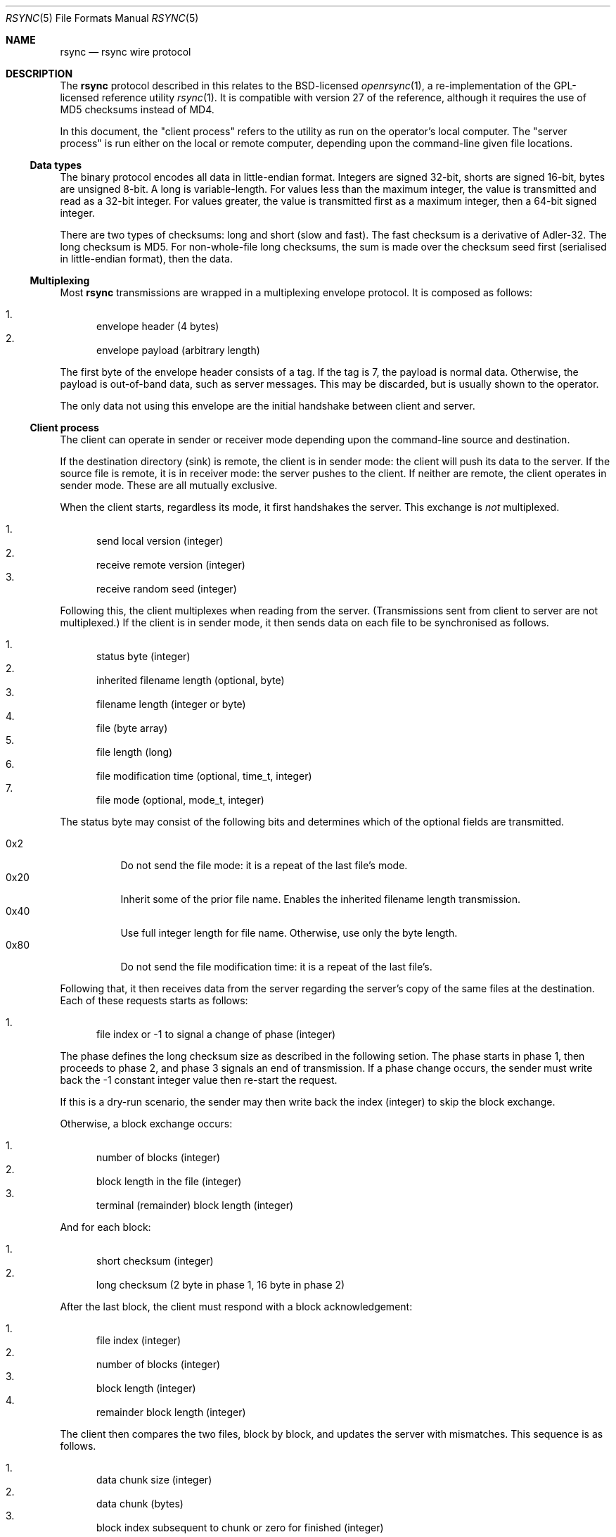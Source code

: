.\"	$OpenBSD$
.\"
.\" Copyright (c) 2019 Kristaps Dzonsons <kristaps@bsd.lv>
.\"
.\" Permission to use, copy, modify, and distribute this software for any
.\" purpose with or without fee is hereby granted, provided that the above
.\" copyright notice and this permission notice appear in all copies.
.\"
.\" THE SOFTWARE IS PROVIDED "AS IS" AND THE AUTHOR DISCLAIMS ALL WARRANTIES
.\" WITH REGARD TO THIS SOFTWARE INCLUDING ALL IMPLIED WARRANTIES OF
.\" MERCHANTABILITY AND FITNESS. IN NO EVENT SHALL THE AUTHOR BE LIABLE FOR
.\" ANY SPECIAL, DIRECT, INDIRECT, OR CONSEQUENTIAL DAMAGES OR ANY DAMAGES
.\" WHATSOEVER RESULTING FROM LOSS OF USE, DATA OR PROFITS, WHETHER IN AN
.\" ACTION OF CONTRACT, NEGLIGENCE OR OTHER TORTIOUS ACTION, ARISING OUT OF
.\" OR IN CONNECTION WITH THE USE OR PERFORMANCE OF THIS SOFTWARE.
.\"
.Dd $Mdocdate$
.Dt RSYNC 5
.Os
.Sh NAME
.Nm rsync
.Nd rsync wire protocol
.Sh DESCRIPTION
The
.Nm
protocol described in this relates to the BSD-licensed
.Xr openrsync 1 ,
a re-implementation of the GPL-licensed reference utility
.Xr rsync 1 .
It is compatible with version 27 of the reference, although it requires
the use of MD5 checksums instead of MD4.
.Pp
In this document, the
.Qq client process
refers to the utility as run on the operator's local computer.
The
.Qq server process
is run either on the local or remote computer, depending upon the
command-line given file locations.
.Ss Data types
The binary protocol encodes all data in little-endian format.
Integers are signed 32-bit, shorts are signed 16-bit, bytes are unsigned
8-bit.
A long is variable-length.
For values less than the maximum integer, the value is transmitted and
read as a 32-bit integer.
For values greater, the value is transmitted first as a maximum integer,
then a 64-bit signed integer.
.Pp
There are two types of checksums: long and short (slow and fast).
The fast checksum is a derivative of Adler-32.
The long checksum is MD5.
For non-whole-file long checksums, the sum is made over the checksum
seed first (serialised in little-endian format), then the data.
.Ss Multiplexing
Most
.Nm
transmissions are wrapped in a multiplexing envelope protocol.
It is composed as follows:
.Pp
.Bl -enum -compact
.It
envelope header (4 bytes)
.It
envelope payload (arbitrary length)
.El
.Pp
The first byte of the envelope header consists of a tag.
If the tag is 7, the payload is normal data.
Otherwise, the payload is out-of-band data, such as server messages.
This may be discarded, but is usually shown to the operator.
.Pp
The only data not using this envelope are the initial handshake between
client and server.
.Ss Client process
The client can operate in sender or receiver mode depending upon the
command-line source and destination.
.Pp
If the destination directory (sink) is remote, the client is in sender
mode: the client will push its data to the server.
If the source file is remote, it is in receiver mode: the server pushes
to the client.
If neither are remote, the client operates in sender mode.
These are all mutually exclusive.
.Pp
When the client starts, regardless its mode, it first handshakes the
server.
This exchange is
.Em not
multiplexed.
.Pp
.Bl -enum -compact
.It
send local version (integer)
.It
receive remote version (integer)
.It
receive random seed (integer)
.El
.Pp
Following this, the client multiplexes when reading from the server.
(Transmissions sent from client to server are not multiplexed.)
If the client is in sender mode, it then sends data on each file to be
synchronised as follows.
.Pp
.Bl -enum -compact
.It
status byte (integer)
.It
inherited filename length (optional, byte)
.It
filename length (integer or byte)
.It
file (byte array)
.It
file length (long)
.It
file modification time (optional, time_t, integer)
.It
file mode (optional, mode_t, integer)
.El
.Pp
The status byte may consist of the following bits and determines which
of the optional fields are transmitted.
.Pp
.Bl -tag -compact -width Ds
.It 0x2
Do not send the file mode: it is a repeat of the last file's mode.
.It 0x20
Inherit some of the prior file name.
Enables the inherited filename length transmission.
.It 0x40
Use full integer length for file name.
Otherwise, use only the byte length.
.It 0x80
Do not send the file modification time: it is a repeat of the last
file's.
.El
.Pp
Following that, it then receives data from the server regarding the
server's copy of the same files at the destination.
Each of these requests starts as follows:
.Pp
.Bl -enum -compact
.It
file index or -1 to signal a change of phase (integer)
.El
.Pp
The phase defines the long checksum size as described in the following
setion.
The phase starts in phase 1, then proceeds to phase 2, and phase 3
signals an end of transmission.
If a phase change occurs, the sender must write back the -1 constant
integer value then re-start the request.
.Pp
If this is a dry-run scenario, the sender may then write back the index
(integer) to skip the block exchange.
.Pp
Otherwise, a block exchange occurs:
.Pp
.Bl -enum -compact
.It
number of blocks (integer)
.It
block length in the file (integer)
.It
terminal (remainder) block length (integer)
.El
.Pp
And for each block:
.Pp
.Bl -enum -compact
.It
short checksum (integer)
.It
long checksum (2 byte in phase 1, 16 byte in phase 2)
.El
.Pp
After the last block, the client must respond with a block
acknowledgement:
.Pp
.Bl -enum -compact
.It
file index (integer)
.It
number of blocks (integer)
.It
block length (integer)
.It
remainder block length (integer)
.El
.Pp
The client then compares the two files, block by block, and updates the
server with mismatches.
This sequence is as follows.
.Pp
.Bl -enum -compact
.It
data chunk size (integer)
.It
data chunk (bytes)
.It
block index subsequent to chunk or zero for finished (integer)
.El
.Pp
Following this sequence, the sender sends an epilogue for each host it
services.
.Pp
.Bl -enum -compact
.It
whole-file long checksum (16 bytes)
.El
.Pp
If in receiver mode, the inverse (write instead of read, read instead of
write) is performed.
The only difference is that the list of files (starting with the status
byte) is preceded by another value whose purpose is unknown:
.Pp
.Bl -enum -compact
.It
zero value (integer)
.It
status byte (integer)
.It
filename length (integer)...
.El
.Pp
Also, after the terminal phase change, the receiver reads the following
statistics:
.Pp
.Bl -enum -compact
.It
total bytes read (integer)
.It
total bytes written (integer)
.It
total size of files (integer)
.El
.Ss Server process
The server can operate in sender or receiver mode depending upon how the
client starts the server.
This may be directly from the parent process (when invoked for local
files) or indirectly via a remote shell.
.Pp
When in sender mode, the server pushes data to the client.
(This is equivalent to receiver mode for the client.)
In receiver, the opposite is true.
.Pp
When the server starts, regardless the mode, it first handshakes the
client.
This exchange is
.Em not
multiplexed.
.Pp
.Bl -enum -compact
.It
send local version (integer)
.It
receive remote version (integer)
.It
send random seed (integer)
.El
.Pp
Following this, the server multiplexes when writing to the client.
(Transmissions received from the client are not multiplexed.)
It then either sends the file list (in sender mode) or receives it in
receiver mode.
This is described in the
.Sx Client process
section.
.Pp
There are several notable differences to the sender or receiver process
when running in server mode.
.Pp
.Bl -enum -compact
.It
prior to the sender reading the file index (or phase change), the sender
in server mode must read an integer that must be zero
.It
prior to receiving the file list, the receiver in server mode does not
send the constant zero integer
.It
the sender sends post-transfer statistics when in server mode
.It
the receiver does not receive statistics when in server mode
.It
when in server mode
.Em and
when communicating to a client with a newer protocol (>27), the phase
change integer (-1) must be sent twice
.El
.Pp
The last note is probably a bug in the reference implementation.
.\" The following requests should be uncommented and used where appropriate.
.\" .Sh CONTEXT
.\" For section 9 functions only.
.\" .Sh RETURN VALUES
.\" For sections 2, 3, and 9 function return values only.
.\" .Sh ENVIRONMENT
.\" For sections 1, 6, 7, and 8 only.
.\" .Sh FILES
.\" .Sh EXIT STATUS
.\" For sections 1, 6, and 8 only.
.\" .Sh EXAMPLES
.\" .Sh DIAGNOSTICS
.\" For sections 1, 4, 6, 7, 8, and 9 printf/stderr messages only.
.\" .Sh ERRORS
.\" For sections 2, 3, 4, and 9 errno settings only.
.Sh SEE ALSO
.Xr openrsync 1 ,
.Xr rsync 1 ,
.Xr rsyncd 5
.\" .Sh STANDARDS
.\" .Sh HISTORY
.\" .Sh AUTHORS
.\" .Sh CAVEATS
.Sh BUGS
Time values are sent as 32-bit integers.
